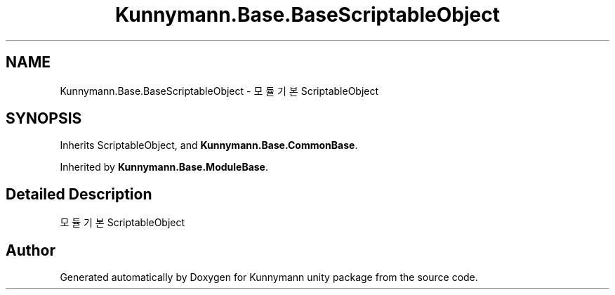 .TH "Kunnymann.Base.BaseScriptableObject" 3 "Version 1.0" "Kunnymann unity package" \" -*- nroff -*-
.ad l
.nh
.SH NAME
Kunnymann.Base.BaseScriptableObject \- 모듈 기본 ScriptableObject  

.SH SYNOPSIS
.br
.PP
.PP
Inherits ScriptableObject, and \fBKunnymann\&.Base\&.CommonBase\fP\&.
.PP
Inherited by \fBKunnymann\&.Base\&.ModuleBase\fP\&.
.SH "Detailed Description"
.PP 
모듈 기본 ScriptableObject 

.SH "Author"
.PP 
Generated automatically by Doxygen for Kunnymann unity package from the source code\&.

